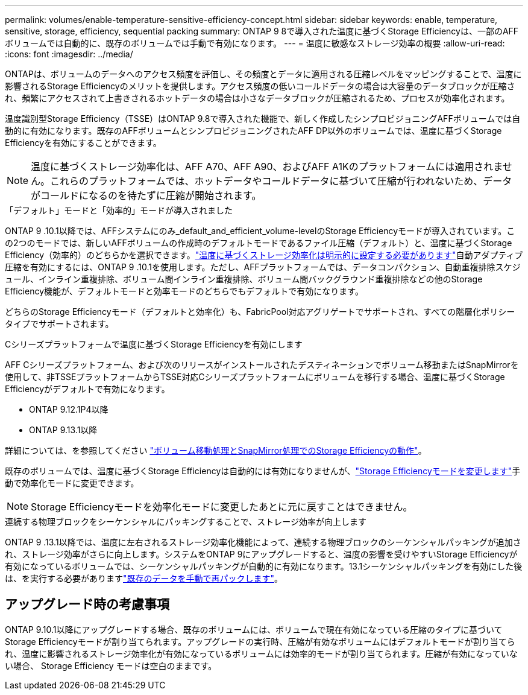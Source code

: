 ---
permalink: volumes/enable-temperature-sensitive-efficiency-concept.html 
sidebar: sidebar 
keywords: enable, temperature, sensitive, storage, efficiency, sequential packing 
summary: ONTAP 9 8で導入された温度に基づくStorage Efficiencyは、一部のAFFボリュームでは自動的に、既存のボリュームでは手動で有効になります。 
---
= 温度に敏感なストレージ効率の概要
:allow-uri-read: 
:icons: font
:imagesdir: ../media/


[role="lead"]
ONTAPは、ボリュームのデータへのアクセス頻度を評価し、その頻度とデータに適用される圧縮レベルをマッピングすることで、温度に影響されるStorage Efficiencyのメリットを提供します。アクセス頻度の低いコールドデータの場合は大容量のデータブロックが圧縮され、頻繁にアクセスされて上書きされるホットデータの場合は小さなデータブロックが圧縮されるため、プロセスが効率化されます。

温度識別型Storage Efficiency（TSSE）はONTAP 9.8で導入された機能で、新しく作成したシンプロビジョニングAFFボリュームでは自動的に有効になります。既存のAFFボリュームとシンプロビジョニングされたAFF DP以外のボリュームでは、温度に基づくStorage Efficiencyを有効にすることができます。


NOTE: 温度に基づくストレージ効率化は、AFF A70、AFF A90、およびAFF A1Kのプラットフォームには適用されません。これらのプラットフォームでは、ホットデータやコールドデータに基づいて圧縮が行われないため、データがコールドになるのを待たずに圧縮が開始されます。

.「デフォルト」モードと「効率的」モードが導入されました
ONTAP 9 .10.1以降では、AFFシステムにのみ_default_and_efficient_volume-levelのStorage Efficiencyモードが導入されています。この2つのモードでは、新しいAFFボリュームの作成時のデフォルトモードであるファイル圧縮（デフォルト）と、温度に基づくStorage Efficiency（効率的）のどちらかを選択できます。link:../volumes/set-efficiency-mode-task.html["温度に基づくストレージ効率化は明示的に設定する必要があります"]自動アダプティブ圧縮を有効にするには、ONTAP 9 .10.1を使用します。ただし、AFFプラットフォームでは、データコンパクション、自動重複排除スケジュール、インライン重複排除、ボリューム間インライン重複排除、ボリューム間バックグラウンド重複排除などの他のStorage Efficiency機能が、デフォルトモードと効率モードのどちらでもデフォルトで有効になります。

どちらのStorage Efficiencyモード（デフォルトと効率化）も、FabricPool対応アグリゲートでサポートされ、すべての階層化ポリシータイプでサポートされます。

.Cシリーズプラットフォームで温度に基づくStorage Efficiencyを有効にします
AFF Cシリーズプラットフォーム、および次のリリースがインストールされたデスティネーションでボリューム移動またはSnapMirrorを使用して、非TSSEプラットフォームからTSSE対応Cシリーズプラットフォームにボリュームを移行する場合、温度に基づくStorage Efficiencyがデフォルトで有効になります。

* ONTAP 9.12.1P4以降
* ONTAP 9.13.1以降


詳細については、を参照してください link:../volumes/storage-efficiency-behavior-snapmirror-reference.html["ボリューム移動処理とSnapMirror処理でのStorage Efficiencyの動作"]。

既存のボリュームでは、温度に基づくStorage Efficiencyは自動的には有効になりませんが、link:../volumes/change-efficiency-mode-task.html["Storage Efficiencyモードを変更します"]手動で効率化モードに変更できます。


NOTE: Storage Efficiencyモードを効率化モードに変更したあとに元に戻すことはできません。

.連続する物理ブロックをシーケンシャルにパッキングすることで、ストレージ効率が向上します
ONTAP 9 .13.1以降では、温度に左右されるストレージ効率化機能によって、連続する物理ブロックのシーケンシャルパッキングが追加され、ストレージ効率がさらに向上します。システムをONTAP 9にアップグレードすると、温度の影響を受けやすいStorage Efficiencyが有効になっているボリュームでは、シーケンシャルパッキングが自動的に有効になります。13.1シーケンシャルパッキングを有効にした後は、を実行する必要がありますlink:../volumes/run-efficiency-operations-manual-task.html["既存のデータを手動で再パックします"]。



== アップグレード時の考慮事項

ONTAP 9.10.1以降にアップグレードする場合、既存のボリュームには、ボリュームで現在有効になっている圧縮のタイプに基づいてStorage Efficiencyモードが割り当てられます。アップグレードの実行時、圧縮が有効なボリュームにはデフォルトモードが割り当てられ、温度に影響されるストレージ効率化が有効になっているボリュームには効率的モードが割り当てられます。圧縮が有効になっていない場合、 Storage Efficiency モードは空白のままです。
